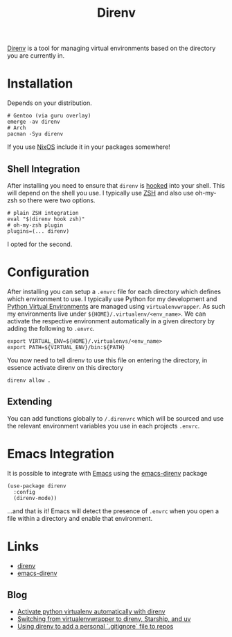 :PROPERTIES:
:ID:       a4af96d2-f895-4a68-9419-d482d2850f4d
:mtime:    20250904090628 20250321105030 20250131200030 20250129091630
:ctime:    20250129091630
:END:
#+TITLE: Direnv
#+FILETAGS: :linux:shell:virtualenv:

[[https://direnv.net/][Direnv]] is a tool for managing virtual environments based on the directory you are currently in.

* Installation

Depends on your distribution.

#+begin_src
# Gentoo (via guru overlay)
emerge -av direnv
# Arch
pacman -Syu direnv
#+end_src

If you use [[id:69291a6b-c253-44bc-ad9d-8d899bb90529][NixOS]] include it in your packages somewhere!

** Shell Integration

After installing you need to ensure that ~direnv~ is [[https://direnv.net/docs/hook.html][hooked]] into your shell. This will depend on the shell you use. I
typically use [[id:a1b78518-31e8-4fd3-a36f-d8f152832138][ZSH]] and also use oh-my-zsh so there were two options.

#+begin_src
# plain ZSH integration
eval "$(direnv hook zsh)"
# oh-my-zsh plugin
plugins=(... direnv)
#+end_src

I opted for the second.

* Configuration

After installing you can setup a ~.envrc~ file for each directory which defines which environment to use. I typically
use Python for my development and [[id:4bf1c297-d00a-4857-9339-8017c27138c6][Python Virtual Environments]] are managed using ~virtualenvwrapper~. As such my
environments live under ~${HOME}/.virtualenv/<env_name>~. We can activate the respective environment automatically in a
given directory by adding the following to ~.envrc~.

#+begin_src
export VIRTUAL_ENV=${HOME}/.virtualenvs/<env_name>
export PATH=${VIRTUAL_ENV}/bin:${PATH}
#+end_src

You now need to tell direnv to use this file on entering the directory, in essence activate direnv on this directory

#+begin_src
direnv allow .
#+end_src


** Extending

You can add functions globally to ~/.direnvrc~ which will be sourced and use the relevant environment variables you use
in each projects ~.envrc~.

* Emacs Integration

It is possible to integrate with [[id:754f25a5-3429-4504-8a17-4efea1568eba][Emacs]] using the [[https://github.com/wbolster/emacs-direnv][emacs-direnv]] package

#+begin_src elisp
(use-package direnv
  :config
  (direnv-mode))
#+end_src

...and that is it! Emacs will detect the presence of ~.envrc~ when you open a file within a directory and enable that
environment.

* Links

+ [[https://direnv.net/][direnv]]
+ [[https://github.com/wbolster/emacs-direnv][emacs-direnv]]


** Blog

+ [[https://erick.navarro.io/blog/activate-python-virtualenv-automatically-with-direnv/][Activate python virtualenv automatically with direnv]]
+ [[https://treyhunner.com/2024/10/switching-from-virtualenvwrapper-to-direnv-starship-and-uv/][Switching from virtualenvwrapper to direnv, Starship, and uv]]
+ [[https://joshthomas.dev/til/direnv/using-direnv-to-add-a-personal-gitignore-file-to-repos/][Using direnv to add a personal `.gitignore` file to repos]]
